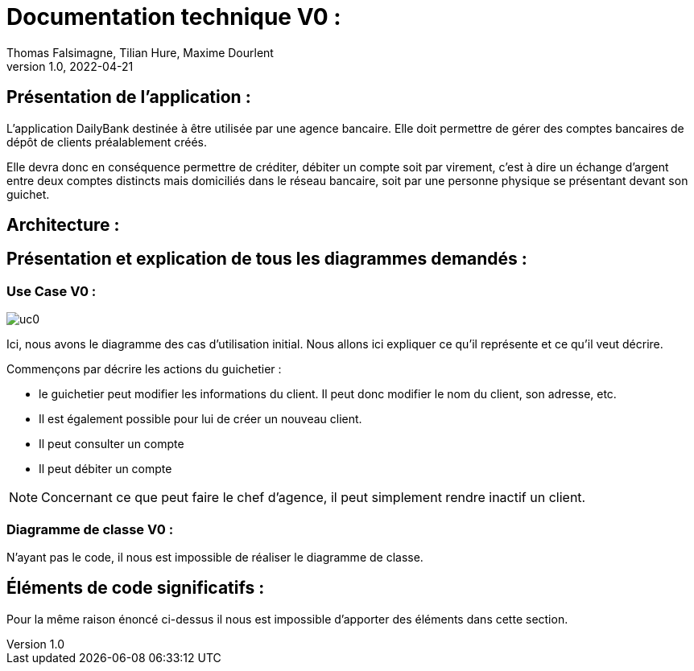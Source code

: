 = Documentation technique V0 :
Thomas Falsimagne, Tilian Hure, Maxime Dourlent
v1.0, 2022-04-21

== Présentation de l'application : 

L'application DailyBank destinée à être utilisée par une agence bancaire. Elle doit permettre de gérer des comptes bancaires de dépôt de clients préalablement créés. 

Elle devra donc en conséquence permettre de créditer, débiter un compte soit par virement, c'est à dire un échange d'argent entre deux comptes distincts mais domiciliés dans le réseau bancaire, soit par une personne physique se présentant devant son guichet.

== Architecture : 

== Présentation et explication de tous les diagrammes demandés : 

=== Use Case V0 : 

image::images/uc0.svg[]

Ici, nous avons le diagramme des cas d'utilisation initial. 
Nous allons ici expliquer ce qu'il représente et ce qu'il veut décrire. 

Commençons par décrire les actions du guichetier : 

* le guichetier peut modifier les informations du client. Il peut donc modifier le nom du client, son adresse, etc. 

* Il est également possible pour lui de créer un nouveau client.

* Il peut consulter un compte

* Il peut débiter un compte


NOTE: Concernant ce que peut faire le chef d'agence, il peut simplement rendre inactif un client.

=== Diagramme de classe V0 : 

N'ayant pas le code, il nous est impossible de réaliser le diagramme de classe. 

== Éléments de code significatifs : 

Pour la même raison énoncé ci-dessus il nous est impossible d'apporter des éléments dans cette section.
